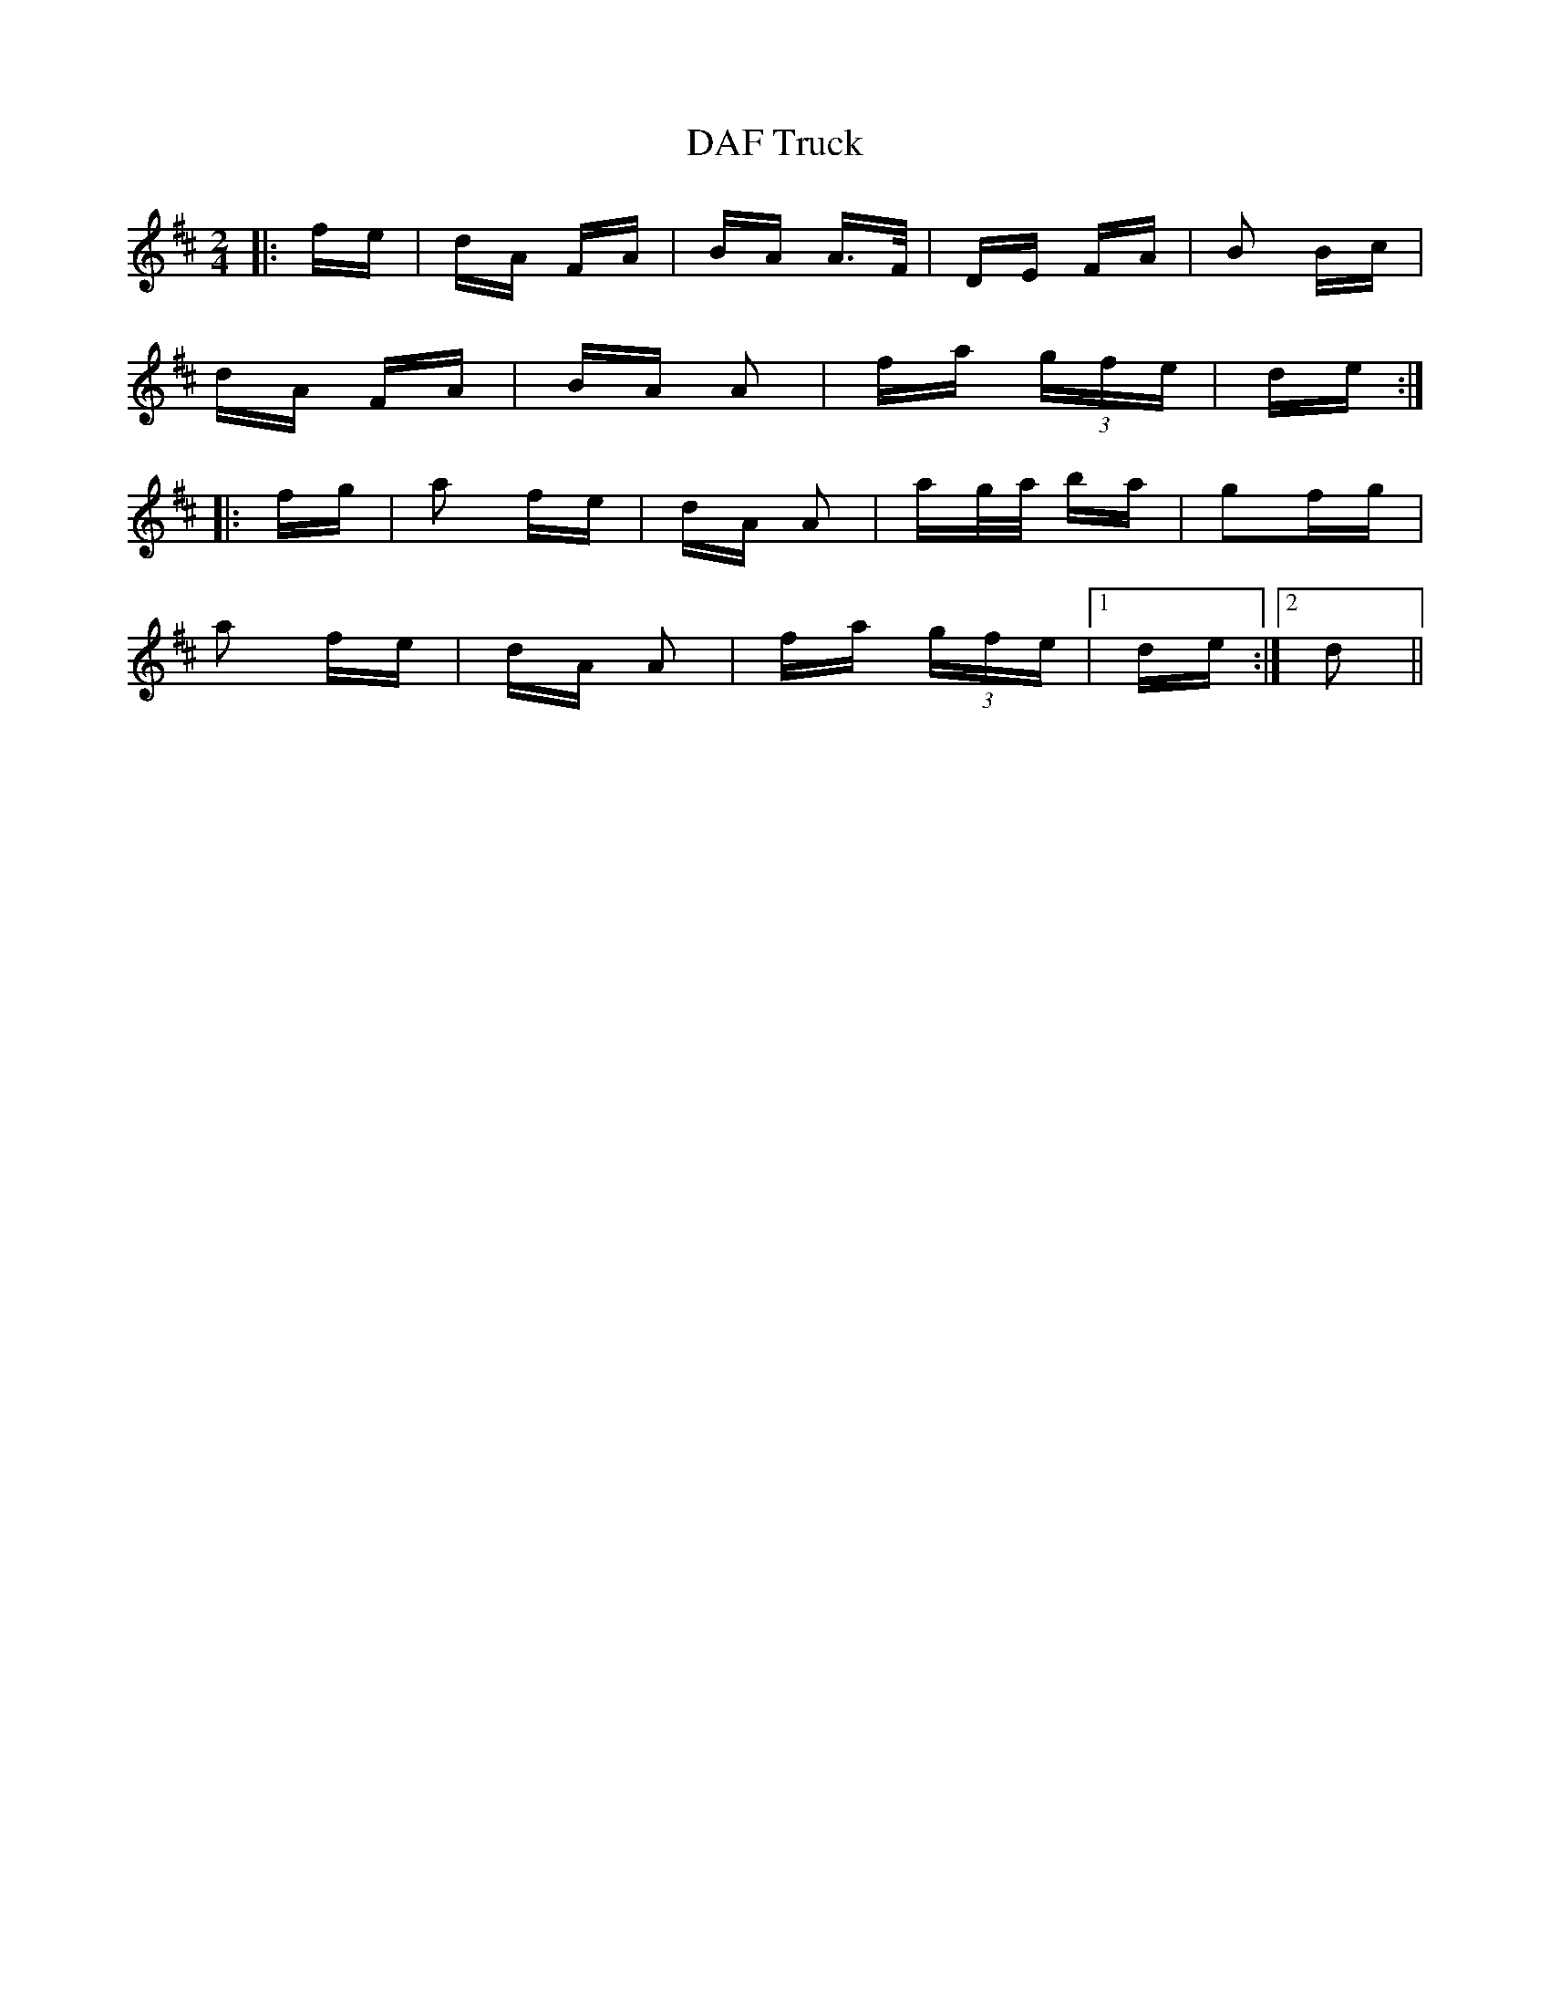 X: 9128
T: DAF Truck
R: polka
M: 2/4
K: Dmajor
|:fe|dA FA|BA A>F|DE FA|B2 Bc|
dA FA|BA A2|fa (3gfe|de:|
|:fg|a2 fe|dA A2|ag/a/ ba|g2fg|
a2 fe|dA A2|fa (3gfe|1 de:|2 d2||

